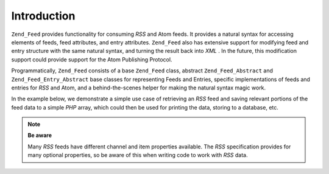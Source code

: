 
Introduction
============

``Zend_Feed`` provides functionality for consuming *RSS* and Atom feeds. It provides a natural syntax for accessing elements of feeds, feed attributes, and entry attributes. ``Zend_Feed`` also has extensive support for modifying feed and entry structure with the same natural syntax, and turning the result back into *XML* . In the future, this modification support could provide support for the Atom Publishing Protocol.

Programmatically, ``Zend_Feed`` consists of a base ``Zend_Feed`` class, abstract ``Zend_Feed_Abstract`` and ``Zend_Feed_Entry_Abstract`` base classes for representing Feeds and Entries, specific implementations of feeds and entries for *RSS* and Atom, and a behind-the-scenes helper for making the natural syntax magic work.

In the example below, we demonstrate a simple use case of retrieving an *RSS* feed and saving relevant portions of the feed data to a simple *PHP* array, which could then be used for printing the data, storing to a database, etc.

.. note::
    **Be aware**

    Many *RSS* feeds have different channel and item properties available. The *RSS* specification provides for many optional properties, so be aware of this when writing code to work with *RSS* data.


